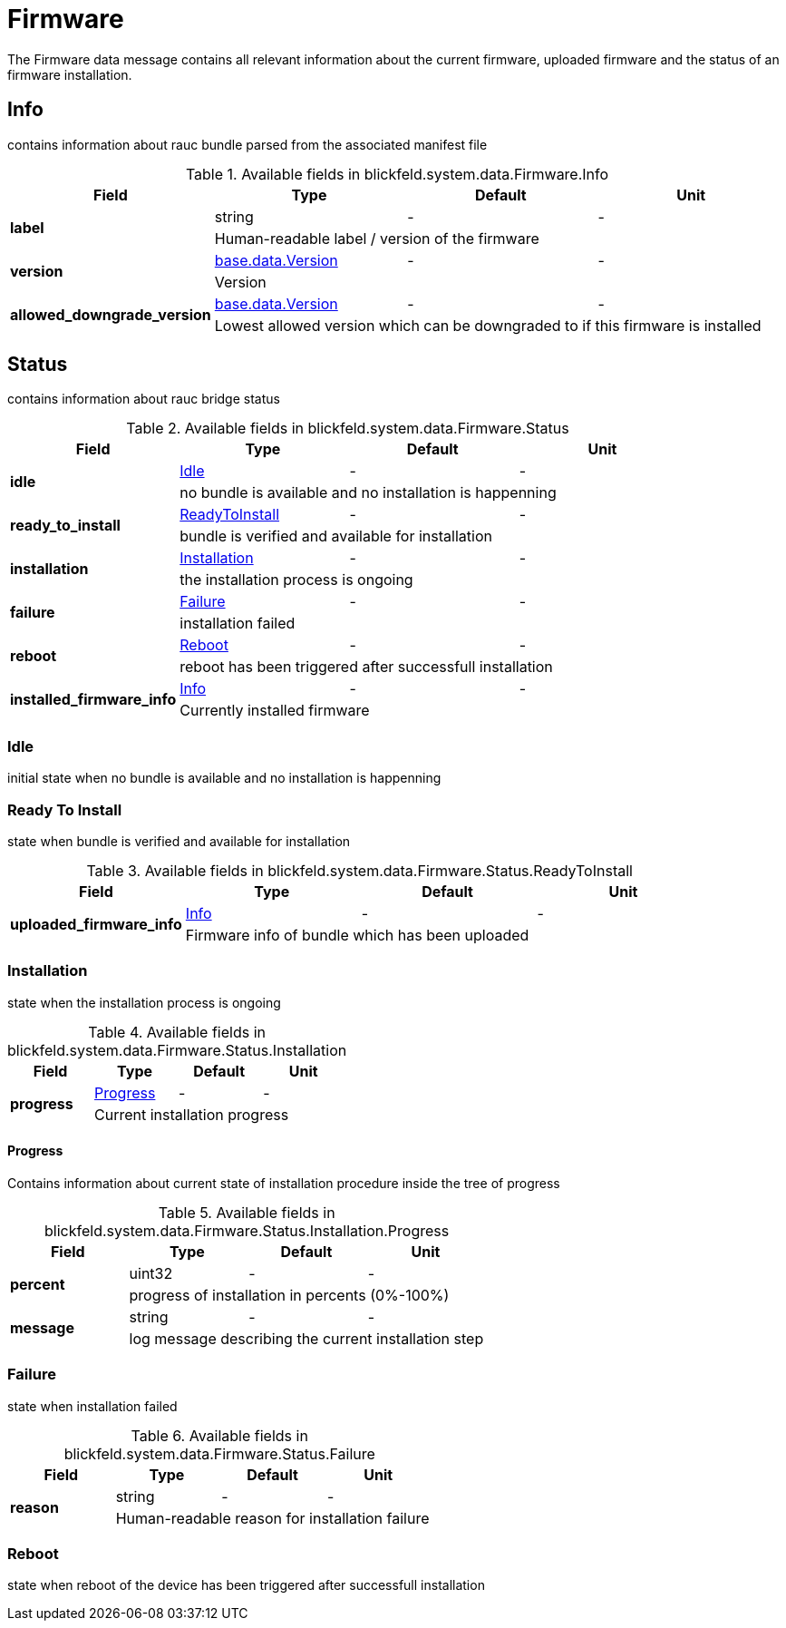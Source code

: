 [#_blickfeld_system_data_Firmware]
= Firmware

The Firmware data message contains all relevant information about 
the current firmware, uploaded firmware and the status of an firmware installation.

[#_blickfeld_system_data_Firmware_Info]
== Info

contains information about rauc bundle parsed from the associated manifest file

.Available fields in blickfeld.system.data.Firmware.Info
|===
| Field | Type | Default | Unit

.2+| *label* | string| - | - 
3+| Human-readable label / version of the firmware

.2+| *version* | xref:blickfeld/base/data/version.adoc[base.data.Version] | - | - 
3+| Version

.2+| *allowed_downgrade_version* | xref:blickfeld/base/data/version.adoc[base.data.Version] | - | - 
3+| Lowest allowed version which can be downgraded to if this firmware is installed

|===

[#_blickfeld_system_data_Firmware_Status]
== Status

contains information about rauc bridge status

.Available fields in blickfeld.system.data.Firmware.Status
|===
| Field | Type | Default | Unit

.2+| *idle* | xref:blickfeld/system/data/firmware.adoc#_blickfeld_system_data_Firmware_Status_Idle[Idle] | - | - 
3+| no bundle is available and no installation is happenning

.2+| *ready_to_install* | xref:blickfeld/system/data/firmware.adoc#_blickfeld_system_data_Firmware_Status_ReadyToInstall[ReadyToInstall] | - | - 
3+| bundle is verified and available for installation

.2+| *installation* | xref:blickfeld/system/data/firmware.adoc#_blickfeld_system_data_Firmware_Status_Installation[Installation] | - | - 
3+| the installation process is ongoing

.2+| *failure* | xref:blickfeld/system/data/firmware.adoc#_blickfeld_system_data_Firmware_Status_Failure[Failure] | - | - 
3+| installation failed

.2+| *reboot* | xref:blickfeld/system/data/firmware.adoc#_blickfeld_system_data_Firmware_Status_Reboot[Reboot] | - | - 
3+| reboot has been triggered after successfull installation

.2+| *installed_firmware_info* | xref:blickfeld/system/data/firmware.adoc#_blickfeld_system_data_Firmware_Info[Info] | - | - 
3+| Currently installed firmware

|===

[#_blickfeld_system_data_Firmware_Status_Idle]
=== Idle

initial state when no bundle is available and no installation is happenning

[#_blickfeld_system_data_Firmware_Status_ReadyToInstall]
=== Ready To Install

state when bundle is verified and available for installation

.Available fields in blickfeld.system.data.Firmware.Status.ReadyToInstall
|===
| Field | Type | Default | Unit

.2+| *uploaded_firmware_info* | xref:blickfeld/system/data/firmware.adoc#_blickfeld_system_data_Firmware_Info[Info] | - | - 
3+| Firmware info of bundle which has been uploaded

|===

[#_blickfeld_system_data_Firmware_Status_Installation]
=== Installation

state when the installation process is ongoing

.Available fields in blickfeld.system.data.Firmware.Status.Installation
|===
| Field | Type | Default | Unit

.2+| *progress* | xref:blickfeld/system/data/firmware.adoc#_blickfeld_system_data_Firmware_Status_Installation_Progress[Progress] | - | - 
3+| Current installation progress

|===

[#_blickfeld_system_data_Firmware_Status_Installation_Progress]
==== Progress

Contains information about current state of installation procedure inside the tree of progress

.Available fields in blickfeld.system.data.Firmware.Status.Installation.Progress
|===
| Field | Type | Default | Unit

.2+| *percent* | uint32| - | - 
3+| progress of installation in percents (0%-100%)

.2+| *message* | string| - | - 
3+| log message describing the current installation step

|===

[#_blickfeld_system_data_Firmware_Status_Failure]
=== Failure

state when installation failed

.Available fields in blickfeld.system.data.Firmware.Status.Failure
|===
| Field | Type | Default | Unit

.2+| *reason* | string| - | - 
3+| Human-readable reason for installation failure

|===

[#_blickfeld_system_data_Firmware_Status_Reboot]
=== Reboot

state when reboot of the device has been triggered after successfull installation

